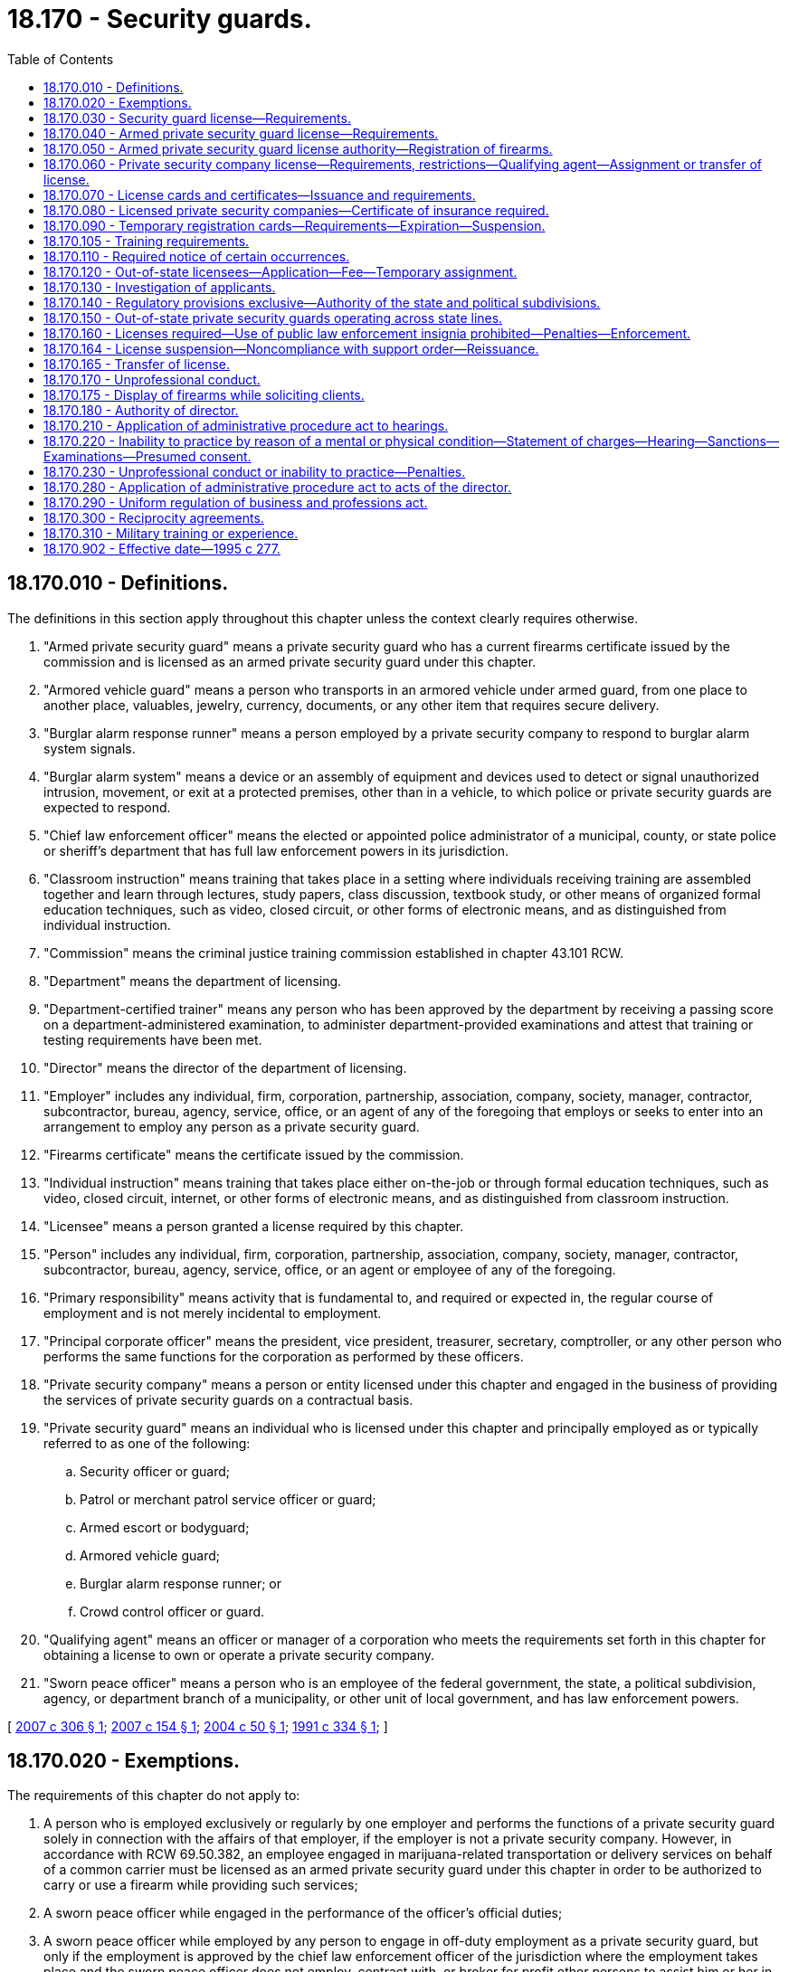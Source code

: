 = 18.170 - Security guards.
:toc:

== 18.170.010 - Definitions.
The definitions in this section apply throughout this chapter unless the context clearly requires otherwise.

. "Armed private security guard" means a private security guard who has a current firearms certificate issued by the commission and is licensed as an armed private security guard under this chapter.

. "Armored vehicle guard" means a person who transports in an armored vehicle under armed guard, from one place to another place, valuables, jewelry, currency, documents, or any other item that requires secure delivery.

. "Burglar alarm response runner" means a person employed by a private security company to respond to burglar alarm system signals.

. "Burglar alarm system" means a device or an assembly of equipment and devices used to detect or signal unauthorized intrusion, movement, or exit at a protected premises, other than in a vehicle, to which police or private security guards are expected to respond.

. "Chief law enforcement officer" means the elected or appointed police administrator of a municipal, county, or state police or sheriff's department that has full law enforcement powers in its jurisdiction.

. "Classroom instruction" means training that takes place in a setting where individuals receiving training are assembled together and learn through lectures, study papers, class discussion, textbook study, or other means of organized formal education techniques, such as video, closed circuit, or other forms of electronic means, and as distinguished from individual instruction.

. "Commission" means the criminal justice training commission established in chapter 43.101 RCW.

. "Department" means the department of licensing.

. "Department-certified trainer" means any person who has been approved by the department by receiving a passing score on a department-administered examination, to administer department-provided examinations and attest that training or testing requirements have been met.

. "Director" means the director of the department of licensing.

. "Employer" includes any individual, firm, corporation, partnership, association, company, society, manager, contractor, subcontractor, bureau, agency, service, office, or an agent of any of the foregoing that employs or seeks to enter into an arrangement to employ any person as a private security guard.

. "Firearms certificate" means the certificate issued by the commission.

. "Individual instruction" means training that takes place either on-the-job or through formal education techniques, such as video, closed circuit, internet, or other forms of electronic means, and as distinguished from classroom instruction.

. "Licensee" means a person granted a license required by this chapter.

. "Person" includes any individual, firm, corporation, partnership, association, company, society, manager, contractor, subcontractor, bureau, agency, service, office, or an agent or employee of any of the foregoing.

. "Primary responsibility" means activity that is fundamental to, and required or expected in, the regular course of employment and is not merely incidental to employment.

. "Principal corporate officer" means the president, vice president, treasurer, secretary, comptroller, or any other person who performs the same functions for the corporation as performed by these officers.

. "Private security company" means a person or entity licensed under this chapter and engaged in the business of providing the services of private security guards on a contractual basis.

. "Private security guard" means an individual who is licensed under this chapter and principally employed as or typically referred to as one of the following:

.. Security officer or guard;

.. Patrol or merchant patrol service officer or guard;

.. Armed escort or bodyguard;

.. Armored vehicle guard;

.. Burglar alarm response runner; or

.. Crowd control officer or guard.

. "Qualifying agent" means an officer or manager of a corporation who meets the requirements set forth in this chapter for obtaining a license to own or operate a private security company.

. "Sworn peace officer" means a person who is an employee of the federal government, the state, a political subdivision, agency, or department branch of a municipality, or other unit of local government, and has law enforcement powers.

[ http://lawfilesext.leg.wa.gov/biennium/2007-08/Pdf/Bills/Session%20Laws/House/1988-S.SL.pdf?cite=2007%20c%20306%20§%201[2007 c 306 § 1]; http://lawfilesext.leg.wa.gov/biennium/2007-08/Pdf/Bills/Session%20Laws/Senate/6090.SL.pdf?cite=2007%20c%20154%20§%201[2007 c 154 § 1]; http://lawfilesext.leg.wa.gov/biennium/2003-04/Pdf/Bills/Session%20Laws/House/2657-S.SL.pdf?cite=2004%20c%2050%20§%201[2004 c 50 § 1]; http://lawfilesext.leg.wa.gov/biennium/1991-92/Pdf/Bills/Session%20Laws/Senate/5124-S2.SL.pdf?cite=1991%20c%20334%20§%201[1991 c 334 § 1]; ]

== 18.170.020 - Exemptions.
The requirements of this chapter do not apply to:

. A person who is employed exclusively or regularly by one employer and performs the functions of a private security guard solely in connection with the affairs of that employer, if the employer is not a private security company. However, in accordance with RCW 69.50.382, an employee engaged in marijuana-related transportation or delivery services on behalf of a common carrier must be licensed as an armed private security guard under this chapter in order to be authorized to carry or use a firearm while providing such services;

. A sworn peace officer while engaged in the performance of the officer's official duties;

. A sworn peace officer while employed by any person to engage in off-duty employment as a private security guard, but only if the employment is approved by the chief law enforcement officer of the jurisdiction where the employment takes place and the sworn peace officer does not employ, contract with, or broker for profit other persons to assist him or her in performing the duties related to his or her private employer; or

. [Empty]
.. A person performing crowd management or guest services including, but not limited to, a person described as a ticket taker, usher, door attendant, parking attendant, crowd monitor, or event staff who:

... Does not carry a firearm or other dangerous weapon including, but not limited to, a stun gun, taser, pepper mace, or nightstick;

... Does not wear a uniform or clothing readily identifiable by a member of the public as that worn by a private security officer or law enforcement officer; and

... Does not have as his or her primary responsibility the detainment of persons or placement of persons under arrest.

.. The exemption provided in this subsection applies only when a crowd has assembled for the purpose of attending or taking part in an organized event, including preevent assembly, event operation hours, and postevent departure activities.

[ http://lawfilesext.leg.wa.gov/biennium/2015-16/Pdf/Bills/Session%20Laws/House/2136-S2.SL.pdf?cite=2015%202nd%20sp.s.%20c%204%20§%20504[2015 2nd sp.s. c 4 § 504]; http://lawfilesext.leg.wa.gov/biennium/2007-08/Pdf/Bills/Session%20Laws/Senate/6090.SL.pdf?cite=2007%20c%20154%20§%202[2007 c 154 § 2]; http://lawfilesext.leg.wa.gov/biennium/2005-06/Pdf/Bills/Session%20Laws/Senate/6257-S.SL.pdf?cite=2006%20c%20173%20§%201[2006 c 173 § 1]; http://lawfilesext.leg.wa.gov/biennium/1991-92/Pdf/Bills/Session%20Laws/Senate/5124-S2.SL.pdf?cite=1991%20c%20334%20§%202[1991 c 334 § 2]; ]

== 18.170.030 - Security guard license—Requirements.
An applicant must meet the following minimum requirements to obtain a private security guard license:

. Be at least eighteen years of age;

. Be a citizen of the United States or a resident alien;

. Not have been convicted of a crime in any jurisdiction, if the director determines that the applicant's particular crime directly relates to his or her capacity to perform the duties of a private security guard, and the director determines that the license should be withheld to protect the citizens of Washington state. The director shall make her or his determination to withhold a license because of previous convictions notwithstanding the restoration of employment rights act, chapter 9.96A RCW;

. Be employed by or have an employment offer from a licensed private security company or be licensed as a private security company;

. Satisfy the training requirements established by the director;

. Submit a set of fingerprints; however, if an applicant has been issued a license as a private investigator under chapter 18.165 RCW within the last twelve months, the applicant is not required to undergo a separate background check to become licensed under this chapter;

. Pay the required nonrefundable fee for each application; and

. Submit a fully completed application that includes proper identification on a form prescribed by the director for each company of employment.

[ http://lawfilesext.leg.wa.gov/biennium/2011-12/Pdf/Bills/Session%20Laws/Senate/6098.SL.pdf?cite=2012%20c%20118%20§%202[2012 c 118 § 2]; http://lawfilesext.leg.wa.gov/biennium/1995-96/Pdf/Bills/Session%20Laws/House/1679-S.SL.pdf?cite=1995%20c%20277%20§%201[1995 c 277 § 1]; http://lawfilesext.leg.wa.gov/biennium/1991-92/Pdf/Bills/Session%20Laws/Senate/5124-S2.SL.pdf?cite=1991%20c%20334%20§%203[1991 c 334 § 3]; ]

== 18.170.040 - Armed private security guard license—Requirements.
. An applicant must meet the following minimum requirements to obtain an armed private security guard license:

.. Be licensed as a private security guard;

.. Be at least twenty-one years of age;

.. Have a current firearms certificate issued by the commission; and

.. Pay the fee established by the director.

. An armed private security guard license may take the form of an endorsement to the security guard license if deemed appropriate by the director.

[ http://lawfilesext.leg.wa.gov/biennium/1991-92/Pdf/Bills/Session%20Laws/Senate/5124-S2.SL.pdf?cite=1991%20c%20334%20§%204[1991 c 334 § 4]; ]

== 18.170.050 - Armed private security guard license authority—Registration of firearms.
. An armed private security guard license grants authority to the holder, while in the performance of his or her duties, to carry a firearm with which the holder has met the proficiency requirements established by the commission.

. All firearms carried by armed private security guards in the performance of their duties must be owned or leased by the employer and, if required by law, must be registered with the proper government agency.

[ http://lawfilesext.leg.wa.gov/biennium/1991-92/Pdf/Bills/Session%20Laws/Senate/5124-S2.SL.pdf?cite=1991%20c%20334%20§%205[1991 c 334 § 5]; ]

== 18.170.060 - Private security company license—Requirements, restrictions—Qualifying agent—Assignment or transfer of license.
. In addition to meeting the minimum requirements to obtain a license as a private security guard, an applicant, or, in the case of a partnership, each partner, or, in the case of a corporation, the qualifying agent must meet the following requirements to obtain a license to own or operate a private security company:

.. Possess three years' experience as a manager, supervisor, or administrator in the private security business or a related field approved by the director, or be at least twenty-one years of age and pass an examination determined by the director to measure the person's knowledge and competence in the private security business;

.. Meet the insurance requirements of this chapter; and

.. Pay any additional fees established by the director.

. If the qualifying agent upon whom the licensee relies to comply with subsection (1) of this section ceases to perform his or her duties on a regular basis, the licensee must promptly notify the director by certified or registered mail. Within sixty days of sending notification to the director, the licensee must obtain a substitute qualifying agent who meets the requirements of this section. The director may extend the period for obtaining a substitute qualifying agent.

. A company license issued pursuant to this section may not be assigned or transferred without prior written approval of the director.

. No license to own or operate a private security guard company may be issued to an applicant if the name of the company portrays the company as a public law enforcement agency, or in association with a public law enforcement agency, or includes the word "police."

[ http://lawfilesext.leg.wa.gov/biennium/1995-96/Pdf/Bills/Session%20Laws/House/1679-S.SL.pdf?cite=1995%20c%20277%20§%204[1995 c 277 § 4]; http://lawfilesext.leg.wa.gov/biennium/1991-92/Pdf/Bills/Session%20Laws/Senate/5124-S2.SL.pdf?cite=1991%20c%20334%20§%206[1991 c 334 § 6]; ]

== 18.170.070 - License cards and certificates—Issuance and requirements.
. The director shall issue a private security guard license card to each licensed private security guard and an armed private security guard license card to each armed private security guard.

.. The license card may not be used as security clearance.

.. A private security guard shall carry the license card whenever he or she is performing the duties of a private security guard and shall exhibit the card upon request.

.. An armed private security guard shall carry the license card whenever he or she is performing the duties of an armed private security guard and shall exhibit the card upon request.

. The director shall issue a license certificate to each licensed private security company.

.. Within seventy-two hours after receipt of the license certificate, the licensee shall post and display the certificate in a conspicuous place in the principal office of the licensee within the state.

.. It is unlawful for any person holding a license certificate to knowingly and willfully post the license certificate upon premises other than those described in the license certificate or to materially alter a license certificate.

.. Every advertisement by a licensee that solicits or advertises business shall contain the name of the licensee, the address of record, and the license number as they appear in the records of the director.

.. The licensee shall notify the director within thirty days of any change in the licensee's officers or directors or any material change in the information furnished or required to be furnished to the director.

[ http://lawfilesext.leg.wa.gov/biennium/1995-96/Pdf/Bills/Session%20Laws/House/1679-S.SL.pdf?cite=1995%20c%20277%20§%205[1995 c 277 § 5]; http://lawfilesext.leg.wa.gov/biennium/1991-92/Pdf/Bills/Session%20Laws/Senate/5124-S2.SL.pdf?cite=1991%20c%20334%20§%207[1991 c 334 § 7]; ]

== 18.170.080 - Licensed private security companies—Certificate of insurance required.
A licensed private security company shall file and maintain with the director a certificate of insurance as evidence that it has comprehensive general liability coverage of at least twenty-five thousand dollars for bodily or personal injury and twenty-five thousand dollars for property damage.

[ http://lawfilesext.leg.wa.gov/biennium/1991-92/Pdf/Bills/Session%20Laws/Senate/5124-S2.SL.pdf?cite=1991%20c%20334%20§%208[1991 c 334 § 8]; ]

== 18.170.090 - Temporary registration cards—Requirements—Expiration—Suspension.
. A licensed private security company may issue an employee a temporary registration card of the type and form provided by the director, but only after the employee has completed preassignment training and submitted a full and complete application for a private security guard license to the department. The application must be mailed to the department within three business days after issuance of the temporary registration card. The temporary registration card is valid for a maximum period of sixty days and does not authorize a person to carry firearms during the performance of his or her duties as a private security guard. The temporary registration card permits the applicant to perform the duties of a private security guard for the issuing licensee.

. Upon expiration of a temporary registration card or upon the receipt of a permanent registration card or notification from the department that a permanent license is being withheld from an applicant, the applicant shall surrender his or her temporary registration card to the licensee.

. The director may suspend the authority to use temporary registration cards for a period of one year for any private security guard company that fails to comply with the provisions of this section. After the suspension period, the director may reinstate the company's use of temporary registration cards after receipt of a written request from the company.

[ http://lawfilesext.leg.wa.gov/biennium/1995-96/Pdf/Bills/Session%20Laws/House/1679-S.SL.pdf?cite=1995%20c%20277%20§%206[1995 c 277 § 6]; http://lawfilesext.leg.wa.gov/biennium/1991-92/Pdf/Bills/Session%20Laws/Senate/5124-S2.SL.pdf?cite=1991%20c%20334%20§%209[1991 c 334 § 9]; ]

== 18.170.105 - Training requirements.
. To promote the safety of persons and the security of property, the director shall meet with interested parties to develop lists of suggested preassignment, postassignment, and postassignment refresher training by rule.

. All security guards licensed on or after July 1, 2005, must complete at least eight hours of preassignment training, comprised of at least four hours of classroom instruction and an additional four hours of classroom instruction or individual instruction, or both. The preassignment training may be waived for any individual who was most recently employed full time as a sworn peace officer not more than five years prior to applying to become licensed as a private security guard and who passes the examination typically administered to applicants at the conclusion of the preassignment training.

. [Empty]
.. All security guards licensed on or after July 1, 2005, must complete at least eight hours of initial postassignment training that shall be administered to each security guard. The initial postassignment training must be in the topic areas established by the director and may be classroom instruction or individual instruction, or both. A company may waive the initial postassignment training for security guards already licensed who transfer from another company, if the security guard presents appropriate training records signed by a department-certified trainer from the previous company, or a signed affidavit that the individual has already completed the required initial postassignment training provided by his or her previous company.

.. Security guards who received their temporary security guard registration card on or before July 22, 2007, must receive their initial postassignment training before June 30, 2008. Security guards who received their temporary security guard registration card after July 22, 2007, must receive their initial postassignment training as specified in (c) and (d) of this subsection.

.. Security guards licensed between January 1st and June 30th of any calendar year may receive eight hours of initial postassignment training any time between the day following the issuance of a temporary security guard registration card with their company and June 30th of the year following initial issuance of their license by the department.

.. Security guards initially licensed between July 1st and December 31st of any calendar year may receive eight hours of initial postassignment training at any time between the day following the issuance of a temporary security guard registration card with their company and December 31st of the year following initial issuance of their license by the department.

. Following completion of the preassignment and postassignment training, at least four total hours of annual refresher training shall be administered to security guards each subsequent year. The subsequent year begins, for refresher training purposes, the day following the last date the security guard is required to receive the eight hours of initial postassignment training. No more than one hour per year of annual refresher training may focus directly on customer service-related skills or topics and the remaining three hours per year of annual refresher training must focus on emergency response concepts, skills, or topics including but not limited to knowledge of site post orders or life safety.

. Companies must maintain records regarding the training hours completed by each employee. All such records are subject to inspection by the department. The training requirements and test results must be recorded and attested to by a department-certified trainer. Training records must contain a description of the topics covered, the name and signature of the trainer, and the name and signature of the security guard.

[ http://lawfilesext.leg.wa.gov/biennium/2007-08/Pdf/Bills/Session%20Laws/House/1988-S.SL.pdf?cite=2007%20c%20306%20§%202[2007 c 306 § 2]; ]

== 18.170.110 - Required notice of certain occurrences.
. A private security company shall notify the director within thirty days after the death or termination of employment of any employee who is a licensed private security guard or armed private security guard by returning the license to the department with the word "terminated" written across the face of the license, the date of termination, and the signature of the principal or the principal's designee of the private security guard company.

. A private security company shall notify the department within seventy-two hours and the chief law enforcement officer of the county, city, or town in which the private security guard or armed private security guard was last employed immediately upon receipt of information affecting his or her continuing eligibility to hold a license under the provisions of this chapter.

. A private security guard company shall notify the local law enforcement agency whenever an employee who is an armed private security guard discharges his or her firearm while on duty other than on a supervised firearm range. The notification shall be made within ten business days of the date the firearm is discharged.

[ http://lawfilesext.leg.wa.gov/biennium/1999-00/Pdf/Bills/Session%20Laws/House/2400.SL.pdf?cite=2000%20c%20171%20§%2039[2000 c 171 § 39]; http://lawfilesext.leg.wa.gov/biennium/1995-96/Pdf/Bills/Session%20Laws/House/1679-S.SL.pdf?cite=1995%20c%20277%20§%208[1995 c 277 § 8]; http://lawfilesext.leg.wa.gov/biennium/1991-92/Pdf/Bills/Session%20Laws/Senate/5124-S2.SL.pdf?cite=1991%20c%20334%20§%2011[1991 c 334 § 11]; ]

== 18.170.120 - Out-of-state licensees—Application—Fee—Temporary assignment.
. Any person from another state that the director determines has selection, training, and other requirements at least equal to those required by this chapter, and who holds a valid license, registration, identification, or similar card issued by the other state, may apply for a private security guard license card or armed private security guard license card on a form prescribed by the director. Upon receipt of a processing fee to be determined by the director, the director shall issue the individual a private security guard license card or armed private security guard license card.

. A valid private security guard license, registration, identification, or similar card issued by any other state of the United States is valid in this state for a period of ninety days, but only if the licensee is on temporary assignment as a private security guard for the same employer that employs the licensee in the state in which he or she is a permanent resident.

. A person from another state on temporary assignment in Washington may not solicit business in this state or represent himself or herself as licensed in this state.

[ http://lawfilesext.leg.wa.gov/biennium/1995-96/Pdf/Bills/Session%20Laws/House/1679-S.SL.pdf?cite=1995%20c%20277%20§%209[1995 c 277 § 9]; http://lawfilesext.leg.wa.gov/biennium/1991-92/Pdf/Bills/Session%20Laws/Senate/5124-S2.SL.pdf?cite=1991%20c%20334%20§%2012[1991 c 334 § 12]; ]

== 18.170.130 - Investigation of applicants.
. Applications for licenses required under this chapter shall be filed with the director on a form provided by the director. The director may require any information and documentation that reasonably relates to the need to determine whether the applicant meets the criteria.

. After receipt of an application for a license, the director shall conduct an investigation to determine whether the facts set forth in the application are true and shall request that the Washington state patrol compare the fingerprints submitted with the application to fingerprint records available to the Washington state patrol. The Washington state patrol shall forward the fingerprints of applicants for an armed private security guard license to the federal bureau of investigation for a national criminal history records check. The director may require that fingerprint cards of licensees be periodically reprocessed to identify criminal convictions subsequent to registration.

. The director shall solicit comments from the chief law enforcement officer of the county and city or town in which the applicant's employer is located on issuance of a permanent private security guard license.

. A summary of the information acquired under this section, to the extent that it is public information, shall be forwarded by the department to the applicant's employer.

[ http://lawfilesext.leg.wa.gov/biennium/1995-96/Pdf/Bills/Session%20Laws/House/1679-S.SL.pdf?cite=1995%20c%20277%20§%2010[1995 c 277 § 10]; http://lawfilesext.leg.wa.gov/biennium/1991-92/Pdf/Bills/Session%20Laws/Senate/5124-S2.SL.pdf?cite=1991%20c%20334%20§%2013[1991 c 334 § 13]; ]

== 18.170.140 - Regulatory provisions exclusive—Authority of the state and political subdivisions.
. The provisions of this chapter relating to the licensing for regulatory purposes of private security guards, armed private security guards, and private security companies are exclusive. No governmental subdivision of this state may enact any laws or rules licensing for regulatory purposes such persons, except as provided in subsections (2) and (3) of this section.

. This section shall not be construed to prevent a political subdivision of this state from levying a business license fee, business and occupation tax, or other tax upon private security companies if such fees or taxes are levied on other types of businesses within its boundaries.

. This section shall not be construed to prevent this state or a political subdivision of this state from licensing or regulating private security companies with respect to activities performed or offered that are not of a security nature.

[ http://lawfilesext.leg.wa.gov/biennium/1991-92/Pdf/Bills/Session%20Laws/Senate/5124-S2.SL.pdf?cite=1991%20c%20334%20§%2014[1991 c 334 § 14]; ]

== 18.170.150 - Out-of-state private security guards operating across state lines.
Private security guards or armed private security guards whose duties require them to operate across state lines may operate in this state if they are properly registered and certified in another state with training, insurance, and certification requirements that the director finds are at least equal to the requirements of this state.

[ http://lawfilesext.leg.wa.gov/biennium/1991-92/Pdf/Bills/Session%20Laws/Senate/5124-S2.SL.pdf?cite=1991%20c%20334%20§%2015[1991 c 334 § 15]; ]

== 18.170.160 - Licenses required—Use of public law enforcement insignia prohibited—Penalties—Enforcement.
. After June 30, 1992, any person who performs the functions and duties of a private security guard in this state without being licensed in accordance with this chapter, or any person presenting or attempting to use as his or her own the license of another, or any person who gives false or forged evidence of any kind to the director in obtaining a license, or any person who falsely impersonates any other licensee, or any person who attempts to use an expired or revoked license, or any person who violates any of the provisions of this chapter is guilty of a gross misdemeanor.

. After January 1, 1992, a person is guilty of a gross misdemeanor if he or she owns or operates a private security company in this state without first obtaining a private security company license.

. After June 30, 1992, the owner or qualifying agent of a private security company is guilty of a gross misdemeanor if he or she employs an unlicensed person to perform the duties of a private security guard without issuing the employee a valid temporary registration card if the employee does not have in his or her possession a permanent private security guard license issued by the department. This subsection does not preclude a private security company from requiring applicants to attend preassignment training classes or from paying wages for attending the required preassignment training classes.

. After June 30, 1992, a person is guilty of a gross misdemeanor if he or she performs the functions and duties of an armed private security guard in this state unless the person holds a valid armed private security guard license issued by the department.

. After June 30, 1992, it is a gross misdemeanor for a private security company to hire, contract with, or otherwise engage the services of an unlicensed armed private security guard knowing that he or she does not have a valid armed private security guard license issued by the director.

. It is a gross misdemeanor for a person to possess or use any vehicle or equipment displaying the word "police" or "law enforcement officer" or having any sign, shield, marking, accessory, or insignia that indicates that the equipment or vehicle belongs to a public law enforcement agency.

. It is a gross misdemeanor for any person who performs the functions and duties of a private security guard to use any name that includes the word "police" or "law enforcement" or that portrays the individual or a business as a public law enforcement agency.

. It is the duty of all officers of the state and political subdivisions thereof to enforce the provisions of this chapter. The attorney general shall act as legal adviser of the director, and render such legal assistance as may be necessary in carrying out the provisions of this chapter.

[ http://lawfilesext.leg.wa.gov/biennium/1995-96/Pdf/Bills/Session%20Laws/House/1679-S.SL.pdf?cite=1995%20c%20277%20§%2011[1995 c 277 § 11]; http://lawfilesext.leg.wa.gov/biennium/1991-92/Pdf/Bills/Session%20Laws/Senate/5124-S2.SL.pdf?cite=1991%20c%20334%20§%2016[1991 c 334 § 16]; ]

== 18.170.164 - License suspension—Noncompliance with support order—Reissuance.
The director shall immediately suspend any license issued under this chapter if the holder has been certified pursuant to RCW 74.20A.320 by the department of social and health services as a person who is not in compliance with a support order or a *residential or visitation order. If the person has continued to meet all other requirements for reinstatement during the suspension, reissuance of the license shall be automatic upon the director's receipt of a release issued by the department of social and health services stating that the person is in compliance with the order.

[ http://lawfilesext.leg.wa.gov/biennium/1997-98/Pdf/Bills/Session%20Laws/House/3901.SL.pdf?cite=1997%20c%2058%20§%20838[1997 c 58 § 838]; ]

== 18.170.165 - Transfer of license.
A licensee who transfers from one company to another must submit a transfer application on a form prescribed by the director along with a transfer fee established by the director.

[ http://lawfilesext.leg.wa.gov/biennium/1995-96/Pdf/Bills/Session%20Laws/House/1679-S.SL.pdf?cite=1995%20c%20277%20§%202[1995 c 277 § 2]; ]

== 18.170.170 - Unprofessional conduct.
In addition to the unprofessional conduct described in RCW 18.235.130, the following conduct, acts, or conditions constitute unprofessional conduct:

. Knowingly violating any of the provisions of this chapter or the rules adopted under this chapter;

. Practicing fraud, deceit, or misrepresentation in any of the private security activities covered by this chapter;

. Knowingly making a material misstatement or omission in the application for a firearms certificate;

. Not meeting the qualifications set forth in RCW 18.170.030, 18.170.040, or 18.170.060;

. Failing to return immediately on demand a firearm issued by an employer;

. Carrying a firearm in the performance of his or her duties if not the holder of a valid armed private security guard license, or carrying a firearm not meeting the provisions of this chapter while in the performance of his or her duties;

. Failing to return immediately on demand any uniform, badge, or other item of equipment issued to the private security guard by an employer;

. Making any statement that would reasonably cause another person to believe that the private security guard is a sworn peace officer;

. Divulging confidential information that may compromise the security of any premises, or valuables shipment, or any activity of a client to which he or she was assigned;

. Assigning or transferring any license issued pursuant to the provisions of this chapter, except as provided in RCW 18.170.060;

. Failure to maintain insurance; and

. Failure to have a qualifying principal in place.

[ http://lawfilesext.leg.wa.gov/biennium/2001-02/Pdf/Bills/Session%20Laws/House/2512-S.SL.pdf?cite=2002%20c%2086%20§%20248[2002 c 86 § 248]; http://lawfilesext.leg.wa.gov/biennium/1997-98/Pdf/Bills/Session%20Laws/House/3901.SL.pdf?cite=1997%20c%2058%20§%20837[1997 c 58 § 837]; http://lawfilesext.leg.wa.gov/biennium/1995-96/Pdf/Bills/Session%20Laws/House/1679-S.SL.pdf?cite=1995%20c%20277%20§%2012[1995 c 277 § 12]; http://lawfilesext.leg.wa.gov/biennium/1991-92/Pdf/Bills/Session%20Laws/Senate/5124-S2.SL.pdf?cite=1991%20c%20334%20§%2017[1991 c 334 § 17]; ]

== 18.170.175 - Display of firearms while soliciting clients.
No licensee, employee or agent of a licensee, or anyone accompanying a licensee, employee, or agent may display a firearm while soliciting a client.

[ http://lawfilesext.leg.wa.gov/biennium/1995-96/Pdf/Bills/Session%20Laws/House/1679-S.SL.pdf?cite=1995%20c%20277%20§%203[1995 c 277 § 3]; ]

== 18.170.180 - Authority of director.
The director or the director's designee has the following authority in administering this chapter:

. To adopt, amend, and rescind rules as deemed necessary to carry out this chapter;

. To adopt standards of professional conduct or practice; and

. To employ such administrative and clerical staff as necessary for the enforcement of this chapter.

[ http://lawfilesext.leg.wa.gov/biennium/2007-08/Pdf/Bills/Session%20Laws/House/1574-S.SL.pdf?cite=2007%20c%20256%20§%209[2007 c 256 § 9]; http://lawfilesext.leg.wa.gov/biennium/2001-02/Pdf/Bills/Session%20Laws/House/2512-S.SL.pdf?cite=2002%20c%2086%20§%20249[2002 c 86 § 249]; http://lawfilesext.leg.wa.gov/biennium/1991-92/Pdf/Bills/Session%20Laws/Senate/5124-S2.SL.pdf?cite=1991%20c%20334%20§%2018[1991 c 334 § 18]; ]

== 18.170.210 - Application of administrative procedure act to hearings.
The procedures governing adjudicative proceedings before agencies under chapter 34.05 RCW, the administrative procedure act, govern all hearings before the director.

[ http://lawfilesext.leg.wa.gov/biennium/1991-92/Pdf/Bills/Session%20Laws/Senate/5124-S2.SL.pdf?cite=1991%20c%20334%20§%2021[1991 c 334 § 21]; ]

== 18.170.220 - Inability to practice by reason of a mental or physical condition—Statement of charges—Hearing—Sanctions—Examinations—Presumed consent.
. If the director believes a license holder or applicant may be unable to practice with reasonable skill and safety to the public by reason of a mental or physical condition, a statement of charges shall be served on the license holder or applicant and notice shall also be issued providing an opportunity for a hearing. The hearing shall be limited to the sole issue of the capacity of the license holder or applicant to practice with reasonable skill or safety. If the director determines that the license holder or applicant is unable to practice with reasonable skill and safety for one of the reasons stated in this subsection, the director shall impose such sanctions as are deemed necessary to protect the public.

. In investigating or adjudicating a complaint or report that a license holder or applicant may be unable to practice with reasonable skill or safety by reason of a mental or physical condition, the department may require a license holder or applicant to submit to a mental or physical examination by one or more licensed or certified health professionals designated by the director. The cost of the examinations ordered by the department shall be paid by the department. In addition to any examinations ordered by the department, the licensee may submit physical or mental examination reports from licensed or certified health professionals of the license holder's or applicant's choosing and expense. Failure of the license holder or applicant to submit to examination when directed constitutes grounds for immediate suspension or withholding of the license, consequent upon which a default and final order may be entered without the taking of testimony or presentations of evidence, unless the failure was due to circumstances beyond the person's control. A determination by a court of competent jurisdiction that a license holder or applicant is mentally incompetent or mentally ill is presumptive evidence of the license holder's or applicant's inability to practice with reasonable skill and safety. An individual affected under this section shall at reasonable intervals be afforded an opportunity to demonstrate that the individual can resume competent practice with reasonable skill and safety to the public.

. For the purpose of subsection (2) of this section, an applicant or license holder governed by this chapter, by making application, practicing, or filing a license renewal, is deemed to have given consent to submit to a mental, physical, or psychological examination if directed in writing by the department and further to have waived all objections to the admissibility or use of the examining health professional's testimony or examination reports by the director on the ground that the testimony or reports constitute hearsay or privileged communications.

[ http://lawfilesext.leg.wa.gov/biennium/1991-92/Pdf/Bills/Session%20Laws/Senate/5124-S2.SL.pdf?cite=1991%20c%20334%20§%2022[1991 c 334 § 22]; ]

== 18.170.230 - Unprofessional conduct or inability to practice—Penalties.
Upon a finding that a license holder or applicant has committed unprofessional conduct or is unable to practice with reasonable skill and safety due to a physical or mental condition, the director may issue an order providing for one or any combination of the following:

. Revocation of the license;

. Suspension of the license for a fixed or indefinite term;

. Restriction or limitation of the practice;

. Requiring the satisfactory completion of a specific program of remedial education or treatment;

. Monitoring of the practice by a supervisor approved by the director;

. Censure or reprimand;

. Compliance with conditions of probation for a designated period of time;

. Withholding a license request;

. Other corrective action; 

. Refund of fees billed to and collected from the consumer; or

. The assessment of administrative penalties.

Any of the actions under this section may be totally or partly stayed by the director. All costs associated with compliance with orders issued under this section are the obligation of the license holder or applicant.

[ http://lawfilesext.leg.wa.gov/biennium/1995-96/Pdf/Bills/Session%20Laws/House/1679-S.SL.pdf?cite=1995%20c%20277%20§%2015[1995 c 277 § 15]; http://lawfilesext.leg.wa.gov/biennium/1991-92/Pdf/Bills/Session%20Laws/Senate/5124-S2.SL.pdf?cite=1991%20c%20334%20§%2023[1991 c 334 § 23]; ]

== 18.170.280 - Application of administrative procedure act to acts of the director.
The director, in implementing and administering the provisions of this chapter, shall act in accordance with the administrative procedure act, chapter 34.05 RCW.

[ http://lawfilesext.leg.wa.gov/biennium/1991-92/Pdf/Bills/Session%20Laws/Senate/5124-S2.SL.pdf?cite=1991%20c%20334%20§%2028[1991 c 334 § 28]; ]

== 18.170.290 - Uniform regulation of business and professions act.
The uniform regulation of business and professions act, chapter 18.235 RCW, governs unlicensed practice, the issuance and denial of licenses, and the discipline of licensees under this chapter.

[ http://lawfilesext.leg.wa.gov/biennium/2001-02/Pdf/Bills/Session%20Laws/House/2512-S.SL.pdf?cite=2002%20c%2086%20§%20250[2002 c 86 § 250]; ]

== 18.170.300 - Reciprocity agreements.
The director has the authority to negotiate reciprocity agreements with other states allowing licensed security officers from Washington to work in those other states.

[ http://lawfilesext.leg.wa.gov/biennium/2003-04/Pdf/Bills/Session%20Laws/House/2657-S.SL.pdf?cite=2004%20c%2050%20§%203[2004 c 50 § 3]; ]

== 18.170.310 - Military training or experience.
An applicant with military training or experience satisfies the training or experience requirements of this chapter unless the director determines that the military training or experience is not substantially equivalent to the standards of this state.

[ http://lawfilesext.leg.wa.gov/biennium/2011-12/Pdf/Bills/Session%20Laws/House/1418.SL.pdf?cite=2011%20c%20351%20§%2011[2011 c 351 § 11]; ]

== 18.170.902 - Effective date—1995 c 277.
This act is necessary for the immediate preservation of the public peace, health, or safety, or support of the state government and its existing public institutions, and shall take effect immediately [May 9, 1995].

[ http://lawfilesext.leg.wa.gov/biennium/1995-96/Pdf/Bills/Session%20Laws/House/1679-S.SL.pdf?cite=1995%20c%20277%20§%2041[1995 c 277 § 41]; ]

